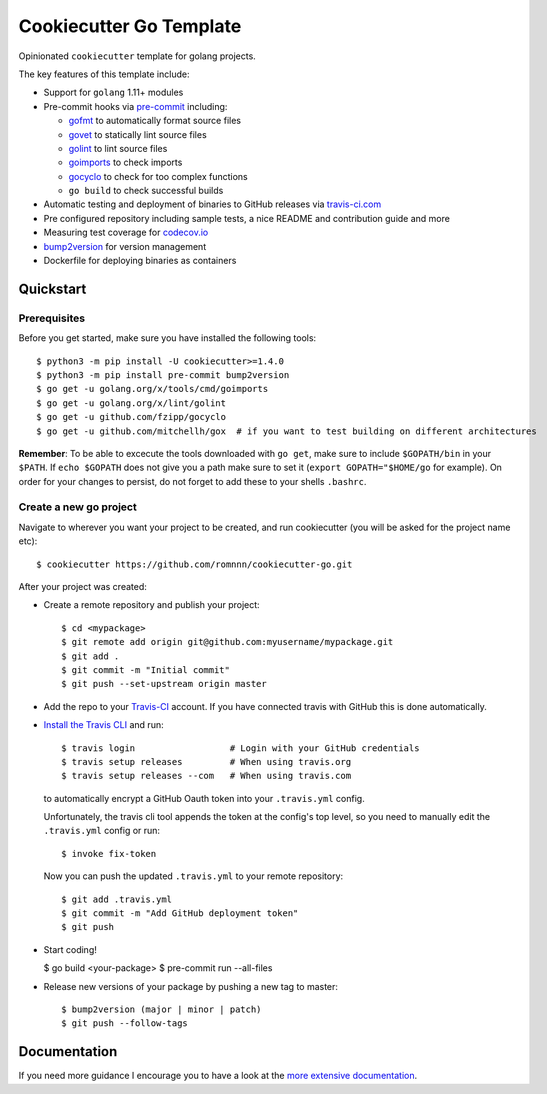 .. highlight:: console

===============================
Cookiecutter Go Template
===============================

.. image:: https://travis-ci.com/romnnn/cookiecutter-go.svg?branch=master
    :target: https://travis-ci.com/romnnn/cookiecutter-go
    :alt: Build status
.. image:: https://readthedocs.org/projects/romnnn-cookiecutter-go/badge/?version=latest
    :target: https://romnnn-cookiecutter-go.readthedocs.io/en/latest/?badge=latest
    :alt: Documentation Status

Opinionated ``cookiecutter`` template for golang projects.

The key features of this template include:

* Support for ``golang`` 1.11+ modules
* Pre-commit hooks via `pre-commit <https://pre-commit.com/>`_ including:

  * `gofmt <https://golang.org/cmd/gofmt/>`_ to automatically format source files
  * `govet <https://golang.org/cmd/vet/>`_ to statically lint source files
  * `golint <https://godoc.org/golang.org/x/lint/golint>`_ to lint source files
  * `goimports <https://godoc.org/golang.org/x/tools/cmd/goimports>`_ to check imports
  * `gocyclo <https://github.com/fzipp/gocyclo>`_ to check for too complex functions
  * ``go build`` to check successful builds

* Automatic testing and deployment of binaries to GitHub releases via `travis-ci.com <https://travis-ci.com>`_
* Pre configured repository including sample tests, a nice README and contribution guide and more
* Measuring test coverage for `codecov.io <https://codecov.io/>`_
* `bump2version <https://github.com/c4urself/bump2version>`_ for version management
* Dockerfile for deploying binaries as containers


Quickstart
----------

Prerequisites
^^^^^^^^^^^^^^^

Before you get started, make sure you have installed the following tools::

    $ python3 -m pip install -U cookiecutter>=1.4.0
    $ python3 -m pip install pre-commit bump2version
    $ go get -u golang.org/x/tools/cmd/goimports
    $ go get -u golang.org/x/lint/golint
    $ go get -u github.com/fzipp/gocyclo
    $ go get -u github.com/mitchellh/gox  # if you want to test building on different architectures

**Remember**: To be able to excecute the tools downloaded with ``go get``, 
make sure to include ``$GOPATH/bin`` in your ``$PATH``.
If ``echo $GOPATH`` does not give you a path make sure to set it
(``export GOPATH="$HOME/go`` for example). On order for your changes to persist, 
do not forget to add these to your shells ``.bashrc``.

Create a new go project
^^^^^^^^^^^^^^^^^^^^^^^^^

Navigate to wherever you want your project to be created, and run cookiecutter (you will be asked for the project name etc)::

    $ cookiecutter https://github.com/romnnn/cookiecutter-go.git

After your project was created:

* Create a remote repository and publish your project::

    $ cd <mypackage>
    $ git remote add origin git@github.com:myusername/mypackage.git
    $ git add .
    $ git commit -m "Initial commit"
    $ git push --set-upstream origin master

* Add the repo to your `Travis-CI`_ account. If you have connected travis with GitHub this is done automatically.
* `Install the Travis CLI`_ and run::

    $ travis login                  # Login with your GitHub credentials
    $ travis setup releases         # When using travis.org
    $ travis setup releases --com   # When using travis.com

  to automatically encrypt a GitHub Oauth token into your ``.travis.yml`` config.

  Unfortunately, the travis cli tool appends the token at the config's top level,
  so you need to manually edit the ``.travis.yml`` config or run::

    $ invoke fix-token

  Now you can push the updated ``.travis.yml`` to your remote repository::

    $ git add .travis.yml
    $ git commit -m "Add GitHub deployment token"
    $ git push

* Start coding!

  $ go build <your-package>
  $ pre-commit run --all-files

* Release new versions of your package by pushing a new tag to master::

    $ bump2version (major | minor | patch)
    $ git push --follow-tags

.. _Travis-CI: https://travis-ci.com
.. _Install the Travis CLI: https://github.com/travis-ci/travis.rb#installation

Documentation
-------------

If you need more guidance I encourage you to have a look at the `more extensive documentation`_.

.. _`more extensive documentation`: https://romnnn-cookiecutter-go.readthedocs.io/en/latest/
